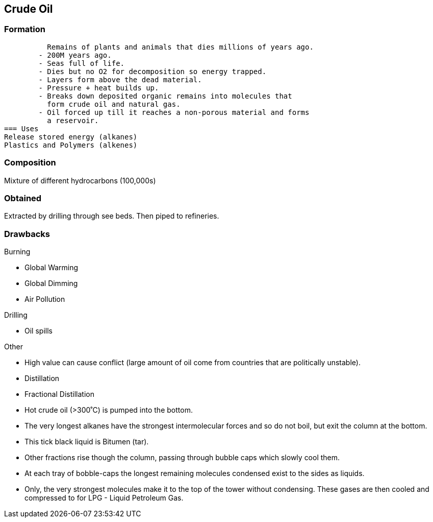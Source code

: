 == Crude Oil

=== Formation
          Remains of plants and animals that dies millions of years ago.
        - 200M years ago.
        - Seas full of life.
        - Dies but no O2 for decomposition so energy trapped.
        - Layers form above the dead material.
        - Pressure + heat builds up.
        - Breaks down deposited organic remains into molecules that
          form crude oil and natural gas.
        - Oil forced up till it reaches a non-porous material and forms
          a reservoir.
=== Uses
Release stored energy (alkanes)
Plastics and Polymers (alkenes)

=== Composition
Mixture of different hydrocarbons (100,000s)

=== Obtained
Extracted by drilling through see beds. Then piped to refineries.

=== Drawbacks
.Burning
- Global Warming
- Global Dimming
- Air Pollution

.Drilling
- Oil spills

.Other
- High value can cause conflict (large amount of oil come from
  countries that are politically unstable).
  
    - Distillation
        - Fractional Distillation
            - Hot crude oil (>300˚C) is pumped into the bottom.
            - The very longest alkanes have the strongest
              intermolecular forces and so do not boil, but exit the
              column at the bottom.
            - This tick black liquid is Bitumen (tar).
            - Other fractions rise though the column, passing through
              bubble caps which slowly cool them.
            - At each tray of bobble-caps the longest remaining
              molecules condensed exist to the sides as liquids.
            - Only, the very strongest molecules make it to the top of
              the tower without condensing. These gases are then cooled
              and compressed to for LPG - Liquid Petroleum Gas.
